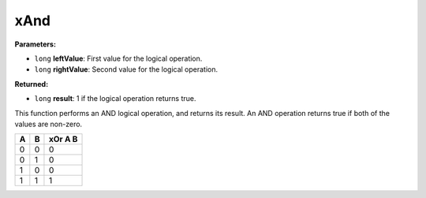 
xAnd
========================================================

**Parameters:**

- ``long`` **leftValue**: First value for the logical operation.
- ``long`` **rightValue**: Second value for the logical operation.

**Returned:**

- ``long`` **result**: 1 if the logical operation returns true.

This function performs an AND logical operation, and returns its result. An AND operation returns true if both of the values are non-zero.

= = =======
A B xOr A B
= = =======
0 0 0
0 1 0
1 0 0
1 1 1
= = =======
